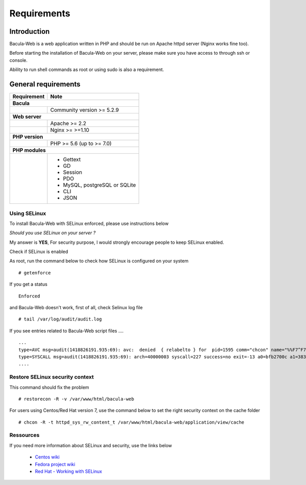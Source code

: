 .. _install/requirements:

############
Requirements
############

************
Introduction
************

Bacula-Web is a web application written in PHP and should be run on Apache httpd server (Nginx works fine too).

Before starting the installation of Bacula-Web on your server, please make sure you have access to through ssh or console.

Ability to run shell commands as root or using sudo is also a requirement.

********************
General requirements
********************

+-----------------+-------------------------------------------+
| Requirement     | Note                                      |
+=================+===========================================+
| **Bacula**                                                  |
+-----------------+-------------------------------------------+
|                 | Community version >= 5.2.9                |
+-----------------+-------------------------------------------+
| **Web server**                                              |
+-----------------+-------------------------------------------+
|                 | Apache >= 2.2                             |
+-----------------+-------------------------------------------+
|                 | Nginx >= >=1.10                           |
+-----------------+-------------------------------------------+
| **PHP version**                                             |
+-----------------+-------------------------------------------+
|                 | PHP >= 5.6 (up to >= 7.0)                 |
+-----------------+-------------------------------------------+
| **PHP modules**                                             |
+-----------------+-------------------------------------------+
|                 | - Gettext                                 |
|                 | - GD                                      |
|                 | - Session                                 |
|                 | - PDO                                     |
|                 | - MySQL, postgreSQL or SQLite             |
|                 | - CLI                                     |
|                 | - JSON                                    |
+-----------------+-------------------------------------------+

Using SELinux
-------------

To install Bacula-Web with SELinux enforced, please use instructions below

*Should you use SELinux on your server ?*

My answer is **YES**, For security purpose, I would strongly encourage people to keep SELinux enabled.

Check if SELinux is enabled

As root, run the command below to check how SELinux is configured on your system

::

   # getenforce

If you get a status

::

   Enforced

and Bacula-Web doesn't work, first of all, check Selinux log file

::

   # tail /var/log/audit/audit.log

If you see entries related to Bacula-Web script files ....

::

   ...
   type=AVC msg=audit(1418826191.935:69): avc:  denied  { relabelto } for  pid=1595 comm="chcon" name="%%F7^F7F^F7F34188%%header.tpl.php" dev=dm-0 ino=403104 scontext=unconfined_u:unconfined_r:unconfined_t:s0-s0:c0.c1023 tcontext=system_u:object_r:removable_device_t:s0 tclass=file
   type=SYSCALL msg=audit(1418826191.935:69): arch=40000003 syscall=227 success=no exit=-13 a0=bfb2700c a1=383629 a2=99b1bd8 a3=28 items=0 ppid=1319 pid=1595 auid=0 uid=0 gid=0 euid=0 suid=0 fsuid=0 egid=0 sgid=0 fsgid=0 tty=pts0 ses=1 comm="chcon" exe="/usr/bin/chcon" subj=unconfined_u:unconfined_r:unconfined_t:s0-s0:c0.c1023 key=(null)
   ....

Restore SELinux security context
--------------------------------

This command should fix the problem

::

   # restorecon -R -v /var/www/html/bacula-web

For users using Centos/Red Hat version 7, use the command below to set the right security context on the cache folder

::

   # chcon -R -t httpd_sys_rw_content_t /var/www/html/bacula-web/application/view/cache

Ressources
----------

If you need more information about SELinux and security, use the links below

   * `Centos wiki`_
   * `Fedora project wiki`_
   * `Red Hat - Working with SELinux`_

.. _Red Hat - Working with SELinux: https://access.redhat.com/documentation/en-US/Red_Hat_Enterprise_Linux/6/html/Security-Enhanced_Linux/chap-Security-Enhanced_Linux-Working_with_SELinux.html
.. _Fedora project wiki: http://fedoraproject.org/wiki/SELinux
.. _Centos wiki: http://wiki.centos.org/HowTos/SELinux
